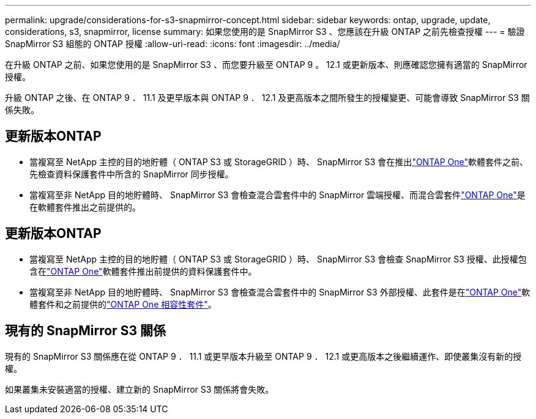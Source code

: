 ---
permalink: upgrade/considerations-for-s3-snapmirror-concept.html 
sidebar: sidebar 
keywords: ontap, upgrade, update, considerations, s3, snapmirror, license 
summary: 如果您使用的是 SnapMirror S3 、您應該在升級 ONTAP 之前先檢查授權 
---
= 驗證 SnapMirror S3 組態的 ONTAP 授權
:allow-uri-read: 
:icons: font
:imagesdir: ../media/


[role="lead"]
在升級 ONTAP 之前、如果您使用的是 SnapMirror S3 、而您要升級至 ONTAP 9 。 12.1 或更新版本、則應確認您擁有適當的 SnapMirror 授權。

升級 ONTAP 之後、在 ONTAP 9 ． 11.1 及更早版本與 ONTAP 9 ． 12.1 及更高版本之間所發生的授權變更、可能會導致 SnapMirror S3 關係失敗。



== 更新版本ONTAP

* 當複寫至 NetApp 主控的目的地貯體（ ONTAP S3 或 StorageGRID ）時、 SnapMirror S3 會在推出link:../system-admin/manage-licenses-concept.html["ONTAP One"]軟體套件之前、先檢查資料保護套件中所含的 SnapMirror 同步授權。
* 當複寫至非 NetApp 目的地貯體時、 SnapMirror S3 會檢查混合雲套件中的 SnapMirror 雲端授權、而混合雲套件link:../system-admin/manage-licenses-concept.html["ONTAP One"]是在軟體套件推出之前提供的。




== 更新版本ONTAP

* 當複寫至 NetApp 主控的目的地貯體（ ONTAP S3 或 StorageGRID ）時、 SnapMirror S3 會檢查 SnapMirror S3 授權、此授權包含在link:../system-admin/manage-licenses-concept.html["ONTAP One"]軟體套件推出前提供的資料保護套件中。
* 當複寫至非 NetApp 目的地貯體時、 SnapMirror S3 會檢查混合雲套件中的 SnapMirror S3 外部授權、此套件是在link:../system-admin/manage-licenses-concept.html["ONTAP One"]軟體套件和之前提供的link:../data-protection/install-snapmirror-cloud-license-task.html["ONTAP One 相容性套件"]。




== 現有的 SnapMirror S3 關係

現有的 SnapMirror S3 關係應在從 ONTAP 9 ． 11.1 或更早版本升級至 ONTAP 9 ． 12.1 或更高版本之後繼續運作、即使叢集沒有新的授權。

如果叢集未安裝適當的授權、建立新的 SnapMirror S3 關係將會失敗。
